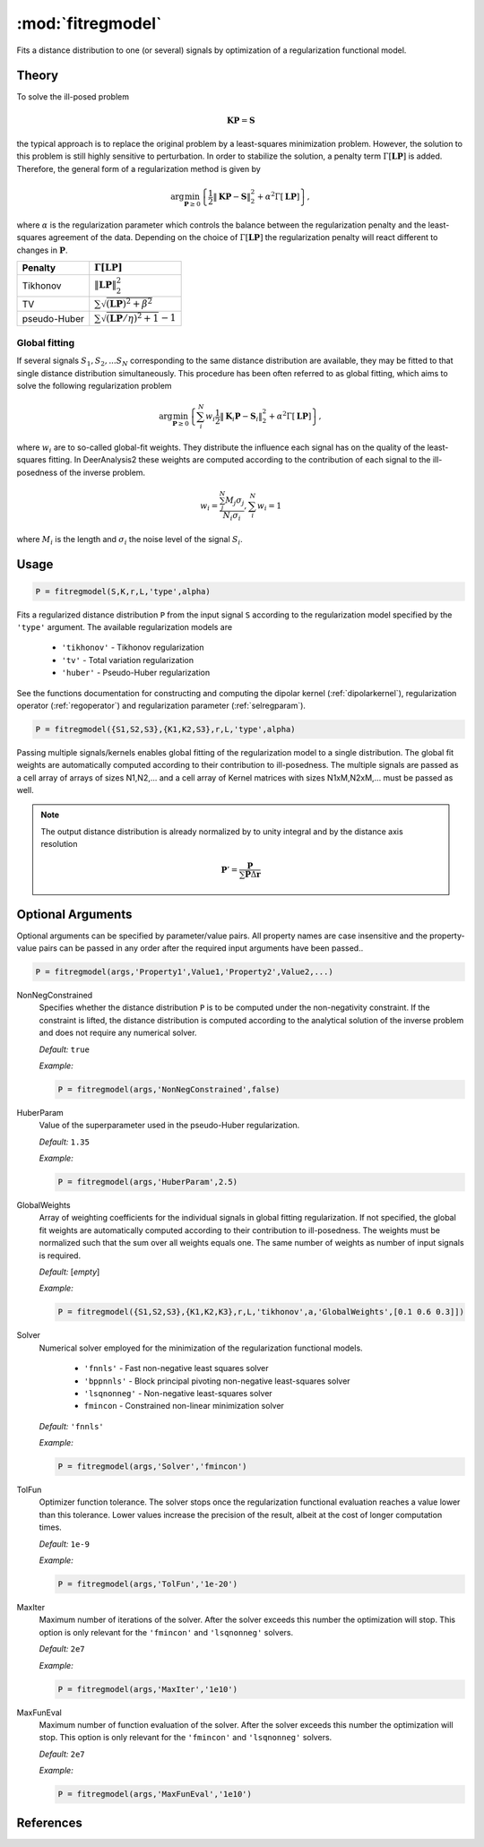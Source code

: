 .. highlight:: matlab

*********************
:mod:`fitregmodel`
*********************
Fits a distance distribution to one (or several) signals by optimization of a regularization functional model.

.. mat:function:: P = fitregmodel(S,K,r,L,'type',alpha,...)

    :param S: Input signal (N-array)
    :param K: Dipolar kernel (NxM-array)
    :param r: Background function vector (N-array)
    :param L: Regularization operator ((M-order))xM-array)
    :param type: Regularization type (string)
    :param alpha: Regularization parameter (scalar)

    :returns: - **P** - Distance Distribution (M-array)

Theory
=========================================

To solve the ill-posed problem

.. math:: \mathbf{K}\mathbf{P} = \mathbf{S}

the typical approach is to replace the original problem by a least-squares minimization problem. However, the solution to this problem is still highly sensitive to perturbation. In order to stabilize the solution, a penalty term :math:`\Gamma[\mathbf{L}\mathbf{P}]` is added. Therefore, the general form of a regularization method is given by

.. math:: \arg\min_{\mathbf{P}\geq 0}\left\{ \frac{1}{2}\Vert \mathbf{K}\mathbf{P} - \mathbf{S} \Vert_2^2 + \alpha^2 \Gamma[\mathbf{L}\mathbf{P}]\right\},

where :math:`\alpha` is the regularization parameter which controls the balance between the regularization penalty and the least-squares agreement of the data. Depending on the choice of :math:`\Gamma[\mathbf{L}\mathbf{P}]` the regularization penalty will react different to changes in :math:`\mathbf{P}`.

============ =========================================================
   Penalty               :math:`\Gamma[\mathbf{L}\mathbf{P}]`
============ =========================================================
Tikhonov     :math:`\Vert \mathbf{L}\mathbf{P} \Vert_2^2`
TV           :math:`\sum \sqrt{(\mathbf{L}\mathbf{P})^2 + \beta^2 }`
pseudo-Huber :math:`\sum \sqrt{(\mathbf{L}\mathbf{P}/\eta)^2 + 1 }-1`
============ =========================================================

Global fitting
""""""""""""""""""
If several signals :math:`S_1,S_2,...S_N` corresponding to the same distance distribution are available, they may be fitted to that single distance distribution simultaneously. This procedure has been often referred to as global fitting, which aims to solve the following regularization problem

.. math:: \arg\min_{\mathbf{P}\geq 0}\left\{ \sum_i^N w_i\frac{1}{2}\Vert \mathbf{K}_i\mathbf{P} - \mathbf{S}_i \Vert_2^2 + \alpha^2 \Gamma[\mathbf{L}\mathbf{P}]\right\},

where :math:`w_i` are to so-called global-fit weights. They distribute the influence each signal has on the quality of the least-squares fitting. In DeerAnalysis2 these weights are computed according to the contribution of each signal to the ill-posedness of the inverse problem.

.. math:: w_i = \frac{\sum_j^N M_j\sigma_j}{N_i\sigma_i}, \sum_i^N w_i = 1

where :math:`M_i` is the length and :math:`\sigma_i` the noise level of the signal :math:`S_i`.




Usage
=========================================

.. code-block:: matlab

    P = fitregmodel(S,K,r,L,'type',alpha)

Fits a regularized distance distribution ``P``  from the input signal ``S`` according to the regularization model specified by the ``'type'`` argument. The available regularization models are

    *   ``'tikhonov'`` - Tikhonov regularization
    *   ``'tv'`` - Total variation regularization
    *   ``'huber'`` - Pseudo-Huber regularization

See the functions documentation for constructing and computing the dipolar kernel (:ref:`dipolarkernel`), regularization operator (:ref:`regoperator`) and regularization parameter (:ref:`selregparam`).

.. code-block:: matlab

    P = fitregmodel({S1,S2,S3},{K1,K2,S3},r,L,'type',alpha)

Passing multiple signals/kernels enables global fitting of the regularization model to a single distribution. The global fit weights are automatically computed according to their contribution to ill-posedness. The multiple signals are passed as a cell array of arrays of sizes N1,N2,... and a cell array of Kernel matrices with sizes N1xM,N2xM,... must be passed as well.

.. note:: The output distance distribution is already normalized by to unity integral and by the distance axis resolution

    .. math:: \mathbf{P}' = \frac{\mathbf{P}}{\sum\mathbf{P}\Delta\mathbf{r}}

Optional Arguments
=========================================
Optional arguments can be specified by parameter/value pairs. All property names are case insensitive and the property-value pairs can be passed in any order after the required input arguments have been passed..

.. code-block:: matlab

    P = fitregmodel(args,'Property1',Value1,'Property2',Value2,...)

.. centered:: **Property Names & Descriptions**

NonNegConstrained
    Specifies whether the distance distribution ``P`` is to be computed under the non-negativity constraint. If the constraint is lifted, the distance distribution is computed according to the analytical solution of the inverse problem and does not require any numerical solver.

    *Default:* ``true``

    *Example:*

    .. code-block:: matlab

       P = fitregmodel(args,'NonNegConstrained',false)

HuberParam
    Value of the superparameter used in the pseudo-Huber regularization.

    *Default:* ``1.35``

    *Example:*

    .. code-block:: matlab

        P = fitregmodel(args,'HuberParam',2.5)

GlobalWeights
    Array of weighting coefficients for the individual signals in global fitting regularization. If not specified, the global fit weights are automatically computed according to their contribution to ill-posedness. The weights must be normalized such that the sum over all weights equals one. The same number of weights as number of input signals is required.

    *Default:* [*empty*]

    *Example:*

    .. code-block:: matlab

        P = fitregmodel({S1,S2,S3},{K1,K2,K3},r,L,'tikhonov',a,'GlobalWeights',[0.1 0.6 0.3]])

Solver
    Numerical solver employed for the minimization of the regularization functional models.

        *   ``'fnnls'`` - Fast non-negative least squares solver
        *   ``'bppnnls'`` - Block principal pivoting non-negative least-squares solver
        *   ``'lsqnonneg'`` - Non-negative least-squares solver
        *   ``fmincon`` - Constrained non-linear minimization solver

    *Default:* ``'fnnls'``

    *Example:*

    .. code-block:: matlab

        P = fitregmodel(args,'Solver','fmincon')

TolFun
    Optimizer function tolerance. The solver stops once the regularization functional evaluation reaches a value lower than this tolerance. Lower values increase the precision of the result, albeit at the cost of longer computation times.

    *Default:* ``1e-9``

    *Example:*

    .. code-block:: matlab

        P = fitregmodel(args,'TolFun','1e-20')

MaxIter
    Maximum number of iterations of the solver. After the solver exceeds this number the optimization will stop. This option is only relevant for the ``'fmincon'``  and ``'lsqnonneg'`` solvers.

    *Default:* ``2e7``

    *Example:*

    .. code-block:: matlab

        P = fitregmodel(args,'MaxIter','1e10')

MaxFunEval
    Maximum number of function evaluation of the solver. After the solver exceeds this number the optimization will stop. This option is only relevant for the ``'fmincon'``  and ``'lsqnonneg'`` solvers.

    *Default:* ``2e7``

    *Example:*

    .. code-block:: matlab

        P = fitregmodel(args,'MaxFunEval','1e10')

References
=========================================
